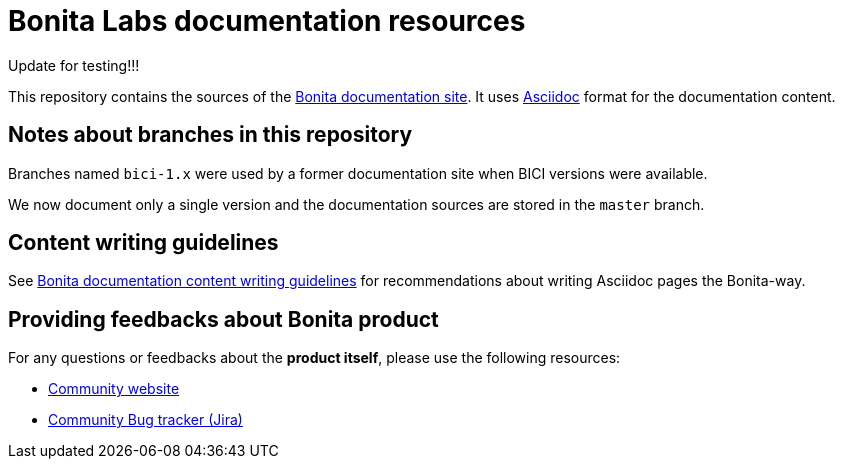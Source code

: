= Bonita Labs documentation resources

Update for testing!!!

This repository contains the sources of the https://documentation.bonitasoft.com/bonita[Bonita documentation site]. It uses https://docs.asciidoctor.org/asciidoc/latest/[Asciidoc] format for
the documentation content.

== Notes about branches in this repository

Branches named `bici-1.x` were used by a former documentation site when BICI versions were available.

We now document only a single version and the documentation sources are stored in the `master` branch.


== Content writing guidelines

See https://github.com/bonitasoft/bonita-documentation-site/blob/master/docs/content/CONTRIBUTING.adoc[Bonita documentation content writing guidelines] for
recommendations about writing Asciidoc pages the Bonita-way.


== Providing feedbacks about Bonita product

For any questions or feedbacks about the *product itself*, please use the following resources:

* http://community.bonitasoft.com/[Community website]
* https://bonita.atlassian.net/projects/BBPMC/[Community Bug tracker (Jira)]
